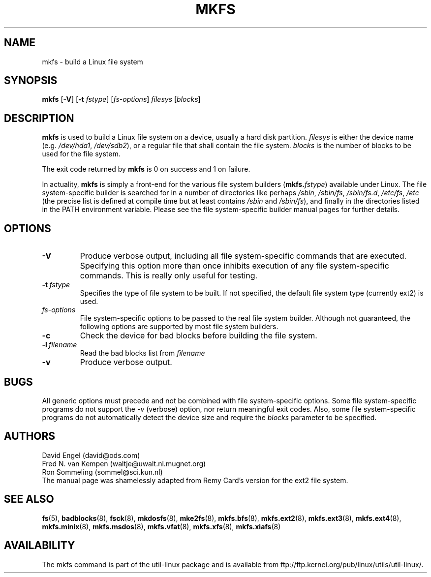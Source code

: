 .\" -*- nroff -*-
.TH MKFS 8 "Jun 1995" "Version 1.9"
.SH NAME
mkfs \- build a Linux file system
.SH SYNOPSIS
.B mkfs
.RB [ \-V ]
.RB [ \-t
.IR fstype ]
.RI [ fs-options ]
.I filesys
.RI [ blocks ]
.SH DESCRIPTION
.B mkfs
is used to build a Linux file system on a device, usually
a hard disk partition.
.I filesys
is either the device name (e.g.
.IR /dev/hda1 ,
.IR /dev/sdb2 ),
or a regular file that shall contain the file system.
.I blocks
is the number of blocks to be used for the file system.
.PP
The exit code returned by
.B mkfs
is 0 on success and 1 on failure.
.PP
In actuality,
.B mkfs
is simply a front-end for the various file system builders
(\fBmkfs.\fIfstype\fR)
available under Linux.
The file system-specific builder is searched for in a number
of directories like perhaps
.IR /sbin ,
.IR /sbin/fs ,
.IR /sbin/fs.d ,
.IR /etc/fs ,
.I /etc
(the precise list is defined at compile time but at least
contains
.I /sbin
and
.IR /sbin/fs ),
and finally in the directories
listed in the PATH environment variable.
Please see the file system-specific builder manual pages for
further details.
.SH OPTIONS
.TP
.B -V
Produce verbose output, including all file system-specific commands
that are executed.
Specifying this option more than once inhibits execution of any
file system-specific commands.
This is really only useful for testing.
.TP
.BI -t \ fstype
Specifies the type of file system to be built.
If not specified, the default file system type
(currently ext2) is used.
.TP
.I fs-options
File system-specific options to be passed to the real file
system builder.
Although not guaranteed, the following options are supported
by most file system builders.
.TP
.B -c
Check the device for bad blocks before building the file system.
.TP
.BI -l \ filename
Read the bad blocks list from
.I filename
.TP
.B -v
Produce verbose output.
.SH BUGS
All generic options must precede and not be combined with
file system-specific options.
Some file system-specific programs do not support the
.I -v
(verbose) option, nor return meaningful exit codes.
Also, some file system-specific programs do not automatically
detect the device size and require the
.I blocks
parameter to be specified.
.SH AUTHORS
David Engel (david@ods.com)
.br
Fred N. van Kempen (waltje@uwalt.nl.mugnet.org)
.br
Ron Sommeling (sommel@sci.kun.nl)
.br
The manual page was shamelessly adapted from Remy Card's version
for the ext2 file system.
.SH SEE ALSO
.BR fs (5),
.BR badblocks (8),
.BR fsck (8),
.BR mkdosfs (8),
.BR mke2fs (8),
.BR mkfs.bfs (8),
.BR mkfs.ext2 (8),
.BR mkfs.ext3 (8),
.BR mkfs.ext4 (8),
.BR mkfs.minix (8),
.BR mkfs.msdos (8),
.BR mkfs.vfat (8),
.BR mkfs.xfs (8),
.BR mkfs.xiafs (8)
.SH AVAILABILITY
The mkfs command is part of the util-linux package and is available from
ftp://ftp.kernel.org/pub/linux/utils/util-linux/.
